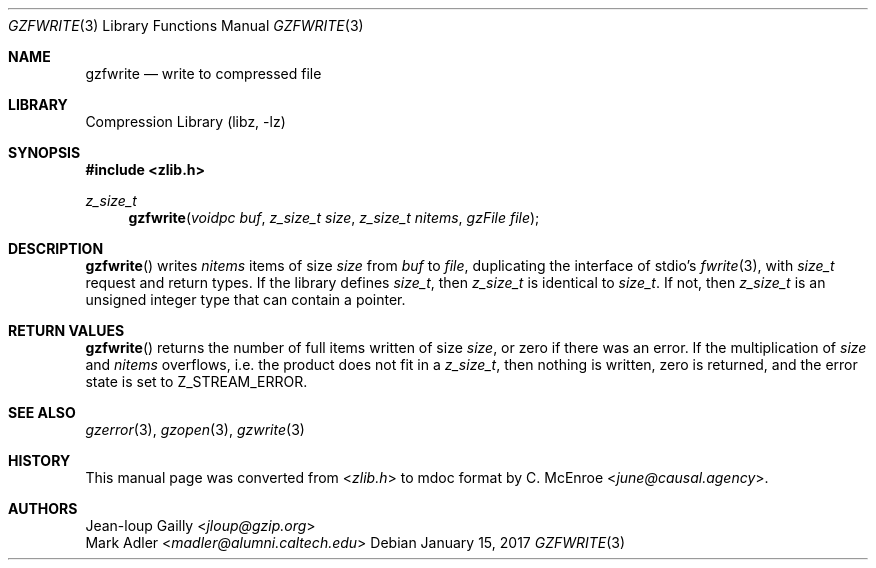 .Dd January 15, 2017
.Dt GZFWRITE 3
.Os
.
.Sh NAME
.Nm gzfwrite
.Nd write to compressed file
.
.Sh LIBRARY
.Lb libz
.
.Sh SYNOPSIS
.In zlib.h
.Ft z_size_t
.Fn gzfwrite "voidpc buf" "z_size_t size" "z_size_t nitems" "gzFile file"
.
.Sh DESCRIPTION
.Fn gzfwrite
writes
.Fa nitems
items of size
.Fa size
from
.Fa buf
to
.Fa file ,
duplicating the interface of stdio's
.Xr fwrite 3 ,
with
.Vt size_t
request and return types.
If the library defines
.Vt size_t ,
then
.Vt z_size_t
is identical to
.Vt size_t .
If not,
then
.Vt z_size_t
is an unsigned integer type
that can contain a pointer.
.
.Sh RETURN VALUES
.Fn gzfwrite
returns the number of full items
written of size
.Fa size ,
or zero if there was an error.
If the multiplication of
.Fa size
and
.Fa nitems
overflows,
i.e. the product does not fit in a
.Vt z_size_t ,
then nothing is written,
zero is returned,
and the error state is set to
.Dv Z_STREAM_ERROR .
.
.Sh SEE ALSO
.Xr gzerror 3 ,
.Xr gzopen 3 ,
.Xr gzwrite 3
.
.Sh HISTORY
This manual page was converted from
.In zlib.h
to mdoc format by
.An C. McEnroe Aq Mt june@causal.agency .
.
.Sh AUTHORS
.An Jean-loup Gailly Aq Mt jloup@gzip.org
.An Mark Adler Aq Mt madler@alumni.caltech.edu
